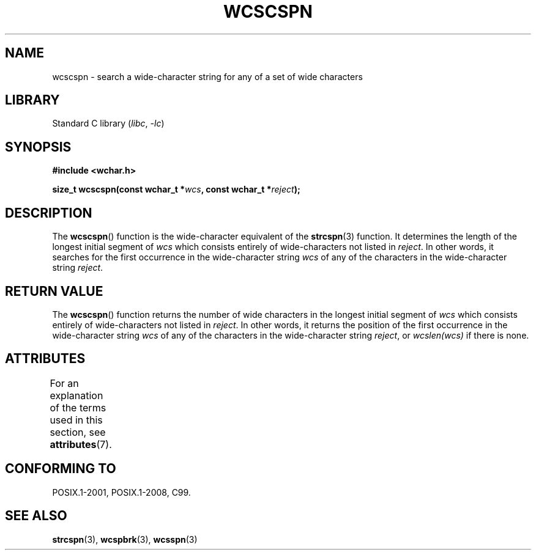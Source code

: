 .\" Copyright (c) Bruno Haible <haible@clisp.cons.org>
.\"
.\" SPDX-License-Identifier: GPL-2.0-or-later
.\"
.\" References consulted:
.\"   GNU glibc-2 source code and manual
.\"   Dinkumware C library reference http://www.dinkumware.com/
.\"   OpenGroup's Single UNIX specification http://www.UNIX-systems.org/online.html
.\"   ISO/IEC 9899:1999
.\"
.TH WCSCSPN 3  2021-03-22 "GNU" "Linux Programmer's Manual"
.SH NAME
wcscspn \- search a wide-character string for any of a set of wide characters
.SH LIBRARY
Standard C library
.RI ( libc ", " -lc )
.SH SYNOPSIS
.nf
.B #include <wchar.h>
.PP
.BI "size_t wcscspn(const wchar_t *" wcs ", const wchar_t *" reject );
.fi
.SH DESCRIPTION
The
.BR wcscspn ()
function is the wide-character equivalent
of the
.BR strcspn (3)
function.
It determines the length of the longest initial segment of
.I wcs
which consists entirely of wide-characters not listed in
.IR reject .
In
other words, it searches for the first occurrence in the wide-character
string
.I wcs
of any of the characters in the wide-character string
.IR reject .
.SH RETURN VALUE
The
.BR wcscspn ()
function returns the number of
wide characters in the longest
initial segment of
.I wcs
which consists entirely of wide-characters not
listed in
.IR reject .
In other words, it returns the position of the first
occurrence in the wide-character string
.I wcs
of any of the characters in
the wide-character string
.IR reject ,
or
.IR wcslen(wcs)
if there is none.
.SH ATTRIBUTES
For an explanation of the terms used in this section, see
.BR attributes (7).
.ad l
.nh
.TS
allbox;
lbx lb lb
l l l.
Interface	Attribute	Value
T{
.BR wcscspn ()
T}	Thread safety	MT-Safe
.TE
.hy
.ad
.sp 1
.SH CONFORMING TO
POSIX.1-2001, POSIX.1-2008, C99.
.SH SEE ALSO
.BR strcspn (3),
.BR wcspbrk (3),
.BR wcsspn (3)
